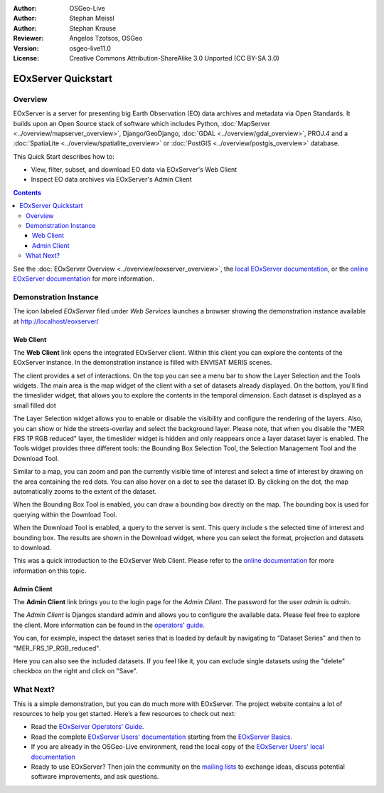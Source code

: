 :Author: OSGeo-Live 
:Author: Stephan Meissl
:Author: Stephan Krause
:Reviewer: Angelos Tzotsos, OSGeo
:Version: osgeo-live11.0
:License: Creative Commons Attribution-ShareAlike 3.0 Unported  (CC BY-SA 3.0)

.. image:: /images/project_logos/logo-eoxserver-2.png
  :scale: 65 %
  :alt: project logo
  :align: right
  :target: https://eoxserver.readthedocs.org/

================================================================================
 EOxServer Quickstart
================================================================================

Overview
--------------------------------------------------------------------------------

EOxServer is a server for presenting big Earth Observation (EO) data 
archives and metadata via Open Standards. It builds upon an Open Source 
stack of software which includes Python, :doc:`MapServer 
<../overview/mapserver_overview>`, Django/GeoDjango, :doc:`GDAL 
<../overview/gdal_overview>`, PROJ.4 and a :doc:`SpatiaLite 
<../overview/spatialite_overview>` or :doc:`PostGIS 
<../overview/postgis_overview>` database.

This Quick Start describes how to:

* View, filter, subset, and download EO data via EOxServer's Web Client
* Inspect EO data archives via EOxServer's Admin Client

.. contents:: Contents

See the :doc:`EOxServer Overview <../overview/eoxserver_overview>`, the 
`local EOxServer documentation 
<../../eoxserver-docs/EOxServer_documentation.pdf>`_, or the `online 
EOxServer documentation <https://eoxserver.readthedocs.org/>`_ for more
information.

.. image:: /images/screenshots/1024x768/eoxserver_documentation.png
  :scale: 50 %
  :alt: EOxServer documentation

Demonstration Instance
--------------------------------------------------------------------------------

The icon labeled `EOxServer` filed under `Web Services` launches a browser 
showing the demonstration instance available at http://localhost/eoxserver/

.. image:: /images/screenshots/1024x768/eoxserver_start.png
  :scale: 50 %
  :alt: EOxServer demonstration start

Web Client
~~~~~~~~~~~~~~~~~~~~~~~~~~~~~~~~~~~~~~~~~~~~~~~~~~~~~~~~~~~~~~~~~~~~~~~~~~~~~~~

The **Web Client** link opens the integrated EOxServer client. Within this
client you can explore the contents of the EOxServer instance. In the
demonstration instance is filled with ENVISAT MERIS scenes.

.. image:: /images/screenshots/1024x768/eoxserver_webclient1.png
  :scale: 50 %
  :alt: Main view of the EOxServer Web Client

The client provides a set of interactions. On the top you can see a menu bar to
show the Layer Selection and the Tools widgets. The main area is the map widget
of the client with a set of datasets already displayed.
On the bottom, you'll find the timeslider widget, that allows you to explore the
contents in the temporal dimension. Each dataset is displayed as a small filled
dot 

.. image:: /images/screenshots/1024x768/eoxserver_webclient2.png
  :scale: 50 %
  :alt: EOxServer demonstration embedded client outlines

The Layer Selection widget allows you to enable or disable the visibility and 
configure the rendering of the layers. Also, you can show or hide the
streets-overlay and select the background layer. Please note, that when you
disable the "MER FRS 1P RGB reduced" layer, the timeslider widget is hidden and
only reappears once a layer dataset layer is enabled.
The Tools widget provides three different tools: the Bounding Box Selection Tool,
the Selection Management Tool and the Download Tool.

.. image:: /images/screenshots/1024x768/eoxserver_webclient3.png
  :scale: 50 %
  :alt: EOxServer demonstration embedded client outlines

Similar to a map, you can zoom and pan the currently visible time of interest 
and select a time of interest by drawing on the area containing the red dots.
You can also hover on a dot to see the dataset ID. By clicking on the dot, the
map automatically zooms to the extent of the dataset.

.. image:: /images/screenshots/1024x768/eoxserver_webclient4.png
  :scale: 50 %
  :alt: EOxServer demonstration embedded client outlines

When the Bounding Box Tool is enabled, you can draw a bounding box directly on
the map. The bounding box is used for querying within the Download Tool.

.. image:: /images/screenshots/1024x768/eoxserver_webclient5.png
  :scale: 50 %
  :alt: EOxServer demonstration embedded client outlines

When the Download Tool is enabled, a query to the server is sent. This query
include s the selected time of interest and bounding box. The results are shown
in the Download widget, where you can select the format, projection and datasets
to download.

This was a quick introduction to the EOxServer Web Client. Please refer to the 
`online documentation 
<https://eoxserver.readthedocs.org/en/latest/users/webclient.html>`_ for more 
information on this topic.

Admin Client
~~~~~~~~~~~~~~~~~~~~~~~~~~~~~~~~~~~~~~~~~~~~~~~~~~~~~~~~~~~~~~~~~~~~~~~~~~~~~~~

The **Admin Client** link brings you to the login page for the `Admin 
Client`. The password for the user `admin` is `admin`.

.. image:: /images/screenshots/1024x768/eoxserver_adminclient1.png
  :scale: 50 %
  :alt: EOxServer demonstration admin client login

The `Admin Client` is Djangos standard admin and allows you to configure the 
available data. Please feel free to explore the client. More information can 
be found in the `operators' guide 
<https://eoxserver.readthedocs.org/en/latest/users/operators.html>`_.

.. image:: /images/screenshots/1024x768/eoxserver_adminclient2.png
  :scale: 50 %
  :alt: EOxServer demonstration admin client start

You can, for example, inspect the dataset series that is loaded by default by
navigating to "Dataset Series" and then to "MER_FRS_1P_RGB_reduced".

.. image:: /images/screenshots/1024x768/eoxserver_adminclient3.png
  :scale: 50 %
  :alt: EOxServer demonstration admin client Dataset Series

Here you can also see the included datasets. If you feel like it, you can
exclude single datasets using the "delete" checkbox on the right and click on
"Save".

.. image:: /images/screenshots/1024x768/eoxserver_adminclient4.png
  :scale: 50 %
  :alt: EOxServer demonstration admin client Dataset Series Management

What Next?
-------------------------------------------------------------------------------

This is a simple demonstration, but you can do much more with EOxServer. The 
project website contains a lot of resources to help you get started. Here’s 
a few resources to check out next:

* Read the `EOxServer Operators' Guide 
  <https://eoxserver.readthedocs.org/en/latest/users/operators.html>`_.
* Read the complete `EOxServer Users' documentation 
  <https://eoxserver.readthedocs.org/en/latest/users/index.html>`_ starting from
  the `EOxServer Basics
  <https://eoxserver.readthedocs.org/en/latest/users/basics.html>`_.
* If you are already in the OSGeo-Live environment, read the local copy of the `EOxServer Users' local documentation
  <https://localhost/eoxserver-docs/EOxServer_documentation.pdf>`_
* Ready to use EOxServer? Then join the community on the `mailing lists 
  <https://eoxserver.readthedocs.org/en/latest/users/mailing_lists.html>`_ to 
  exchange ideas, discuss potential software improvements, and ask questions.
